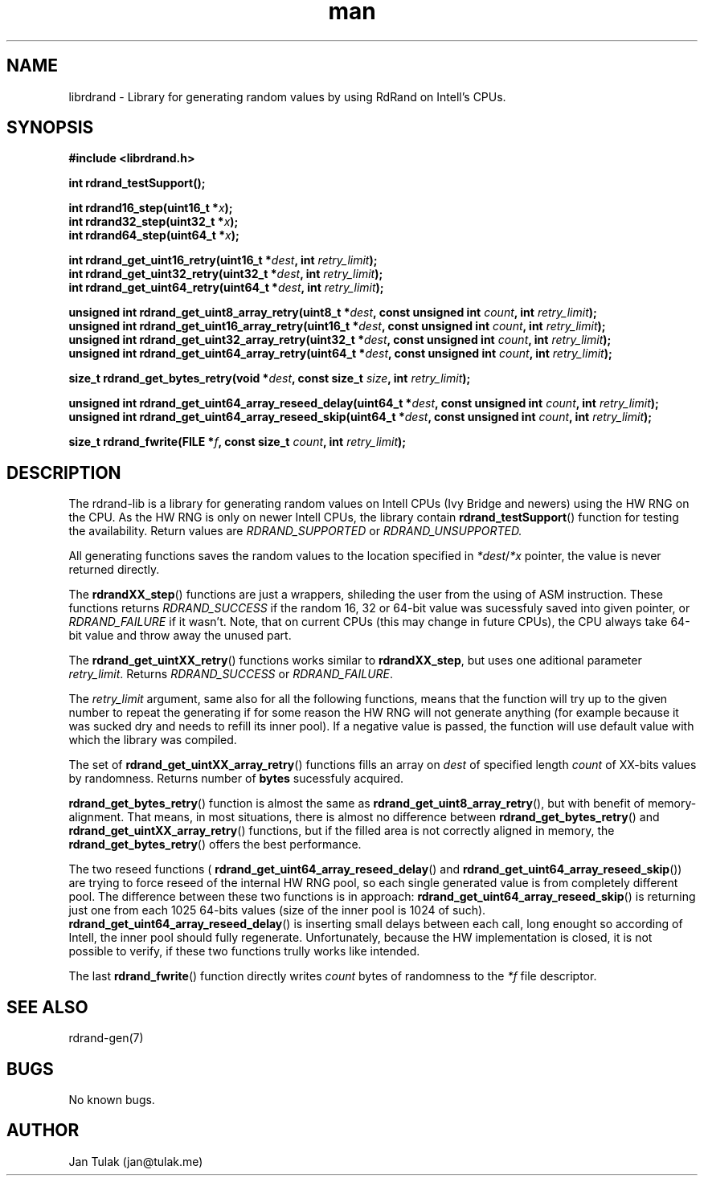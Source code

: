 .\" Manpage for rdrand-gen.
.\" Contact jan@tulak.me to correct errors or typos.
.TH man 3 "25 November 2013" "1.0" "rdrand-gen man page"
.SH NAME
librdrand \- Library for generating random values by using RdRand on Intell's CPUs.
.SH SYNOPSIS
.B #include <librdrand.h>

.B int rdrand_testSupport();

.BI "int rdrand16_step(uint16_t *" x ");"
.br
.BI "int rdrand32_step(uint32_t *" x ");"
.br
.BI "int rdrand64_step(uint64_t *" x ");"


.BI "int rdrand_get_uint16_retry(uint16_t *" dest ", int " retry_limit ");"
.br
.BI "int rdrand_get_uint32_retry(uint32_t *" dest ", int " retry_limit ");"
.br
.BI "int rdrand_get_uint64_retry(uint64_t *" dest ", int " retry_limit ");"


.BI "unsigned int rdrand_get_uint8_array_retry(uint8_t *" dest ",  const unsigned int " count ", int " retry_limit ");"
.br
.BI "unsigned int rdrand_get_uint16_array_retry(uint16_t *" dest ", const unsigned int " count ", int " retry_limit ");"
.br
.BI "unsigned int rdrand_get_uint32_array_retry(uint32_t *" dest ", const unsigned int " count ", int " retry_limit ");"
.br
.BI "unsigned int rdrand_get_uint64_array_retry(uint64_t *" dest ", const unsigned int " count ", int " retry_limit ");"

.BI "size_t rdrand_get_bytes_retry(void *" dest ", const size_t " size ", int " retry_limit ");"

.BI "unsigned int rdrand_get_uint64_array_reseed_delay(uint64_t *" dest ", const unsigned int " count ", int " retry_limit ");"
.br
.BI "unsigned int rdrand_get_uint64_array_reseed_skip(uint64_t *" dest ", const unsigned int " count ", int " retry_limit ");"

.BI "size_t rdrand_fwrite(FILE *" f ", const size_t " count ", int " retry_limit ");"


.SH DESCRIPTION
The rdrand-lib is a library for generating random values on Intell CPUs (Ivy Bridge and newers) using the HW RNG on the CPU.
As the HW RNG is only on newer Intell CPUs, the library contain
.BR rdrand_testSupport ()
function for testing the availability. Return values are 
.I RDRAND_SUPPORTED
or
.I RDRAND_UNSUPPORTED.

All generating functions saves the random values to the location specified in 
.IR *dest / *x
pointer, the value is never returned directly.

The 
.BR rdrandXX_step ()
functions are just a wrappers, shileding the user from the using of ASM instruction. These functions returns 
.I RDRAND_SUCCESS
if the random 16, 32 or 64-bit value was sucessfuly saved into given pointer, or
.I RDRAND_FAILURE
if it wasn't. Note, that on current CPUs (this may change in future CPUs), the CPU always take 64-bit value and throw away the unused part.

The
.BR rdrand_get_uintXX_retry ()
functions works similar to
.BR rdrandXX_step ,
but uses one aditional parameter 
.IR retry_limit .
Returns 
.I RDRAND_SUCCESS
or
.IR RDRAND_FAILURE .

The 
.I retry_limit
argument, same also for all the following functions, means that the function will try up to the given number to repeat the generating if for some reason the HW RNG will not generate anything (for example because it was sucked dry and needs to refill its inner pool). If a negative value is passed, the function will use default value with which the library was compiled.

The set of 
.BR rdrand_get_uintXX_array_retry ()
functions fills an array on 
.I dest
of specified length 
.I count
of XX-bits values by randomness. Returns number of 
.B bytes
sucessfuly acquired.

.BR rdrand_get_bytes_retry ()
function is almost the same as 
.BR rdrand_get_uint8_array_retry (),
but with benefit of memory-alignment. That means, in most situations, there is almost no difference between 
.BR rdrand_get_bytes_retry ()
and 
.BR rdrand_get_uintXX_array_retry ()
functions, but if the filled area is not correctly aligned in memory, the
.BR rdrand_get_bytes_retry ()
offers the best performance.

The two reseed functions (
.BR rdrand_get_uint64_array_reseed_delay ()
and
.BR rdrand_get_uint64_array_reseed_skip ())
are trying to force reseed of the internal HW RNG pool, so each single generated value is from completely different pool. The difference between these two functions is in approach: 
.BR rdrand_get_uint64_array_reseed_skip ()
is returning just one from each 1025 64-bits values (size of the inner pool is 1024 of such).
.BR rdrand_get_uint64_array_reseed_delay ()
is inserting small delays between each call, long enought so according of Intell, the inner pool should fully regenerate.
Unfortunately, because the HW implementation is closed, it is not possible to verify, if these two functions trully works like intended.

The last 
.BR rdrand_fwrite ()
function directly writes 
.I count
bytes of randomness to the 
.I *f
file descriptor.

.SH SEE ALSO
rdrand-gen(7)
.SH BUGS
No known bugs.
.SH AUTHOR
Jan Tulak (jan@tulak.me)
